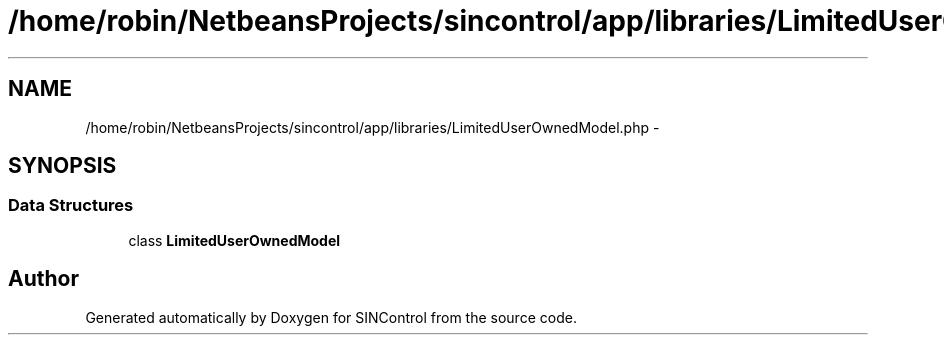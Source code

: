 .TH "/home/robin/NetbeansProjects/sincontrol/app/libraries/LimitedUserOwnedModel.php" 3 "Thu May 21 2015" "SINControl" \" -*- nroff -*-
.ad l
.nh
.SH NAME
/home/robin/NetbeansProjects/sincontrol/app/libraries/LimitedUserOwnedModel.php \- 
.SH SYNOPSIS
.br
.PP
.SS "Data Structures"

.in +1c
.ti -1c
.RI "class \fBLimitedUserOwnedModel\fP"
.br
.in -1c
.SH "Author"
.PP 
Generated automatically by Doxygen for SINControl from the source code\&.
